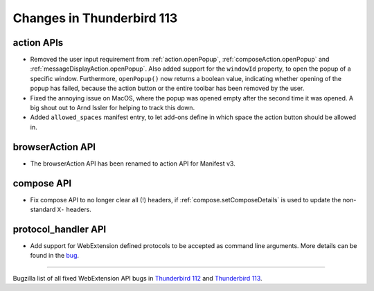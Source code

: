 ==========================
Changes in Thunderbird 113
==========================

action APIs
===========
* Removed the user input requirement from :ref:`action.openPopup`, :ref:`composeAction.openPopup` and :ref:`messageDisplayAction.openPopup`. Also added support for the ``windowId`` property, to open the popup of a specific window. Furthermore, ``openPopup()`` now returns a boolean value, indicating whether opening of the popup has failed, because the action button or the entire toolbar has been removed by the user.
* Fixed the annoying issue on MacOS, where the popup was opened empty after the second time it was opened. A big shout out to Arnd Issler for helping to track this down.
* Added ``allowed_spaces`` manifest entry, to let add-ons define in which space the action button should be allowed in.

browserAction API
=================
* The browserAction API has been renamed to action API for Manifest v3.

compose API
===========
* Fix compose API to no longer clear all (!) headers, if :ref:`compose.setComposeDetails` is used to update the non-standard ``X-`` headers.

protocol_handler API
====================
* Add support for WebExtension defined protocols to be accepted as command line arguments. More details can be found in the `bug <https://bugzilla.mozilla.org/show_bug.cgi?id=1824976#c0>`__.

____

Bugzilla list of all fixed WebExtension API bugs in `Thunderbird 112 <https://bugzilla.mozilla.org/buglist.cgi?target_milestone=112%20Branch&resolution=FIXED&component=Add-Ons%3A%20Extensions%20API>`__ and `Thunderbird 113 <https://bugzilla.mozilla.org/buglist.cgi?target_milestone=113%20Branch&resolution=FIXED&component=Add-Ons%3A%20Extensions%20API>`__.
